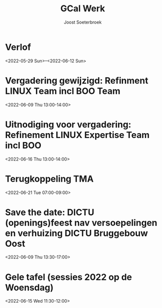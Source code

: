 #+TITLE:       GCal Werk
#+AUTHOR:      Joost Soeterbroek
#+EMAIL:       joost.soeterbroek@gmail.com
#+DESCRIPTION: converted using the ical2org awk script
#+CATEGORY:    GCal Werk
#+STARTUP:     hidestars
#+STARTUP:     overview
#+FILETAGS:    werk

* Verlof
  :PROPERTIES:
  :ID:        040000008200E00074C5B7101A82E0080000000060AB56F6B233D801000000000000000
  :STATUS:    CONFIRMED
  :ATTENDING: ATTENDING
  :ATTENDEES: 
  :END:
<2022-05-29 Sun>--<2022-06-12 Sun>

* Vergadering gewijzigd: Refinment LINUX Team incl BOO Team
  :PROPERTIES:
  :ID:        d8a670bb-ccc4-40fa-839d-8a08fd3136d8
  :STATUS:    CONFIRMED
  :ATTENDING: ATTENDING
  :ATTENDEES: 
  :END:
<2022-06-09 Thu 13:00-14:00>

* Uitnodiging voor vergadering: Refinement LINUX Expertise Team incl BOO
  :PROPERTIES:
  :ID:        e214de13-b54b-4cfd-be31-53305213bb27
  :STATUS:    CONFIRMED
  :ATTENDING: ATTENDING
  :ATTENDEES: 
  :END:
<2022-06-16 Thu 13:00-14:00>

* Terugkoppeling TMA
  :PROPERTIES:
  :ID:        040000008200E00074C5B7101A82E00800000000408291DC3970D801000000000000000
  :STATUS:    CONFIRMED
  :ATTENDING: ATTENDING
  :ATTENDEES: 
  :END:
<2022-06-21 Tue 07:00-09:00>

* Save the date: DICTU (openings)feest nav versoepelingen en verhuizing DICTU Bruggebouw Oost
  :PROPERTIES:
  :ID:        040000008200E00074C5B7101A82E0080000000000FAC9417555D801000000000000000
  :STATUS:    CONFIRMED
  :ATTENDING: ATTENDING
  :ATTENDEES: 
  :END:
<2022-06-09 Thu 13:30-17:00>

* Gele tafel (sessies 2022 op de Woensdag)
  :PROPERTIES:
  :ID:        040000008200E00074C5B7101A82E00800000000C03932168FEBD701000000000000000
  :STATUS:    CONFIRMED
  :ATTENDING: ATTENDING
  :ATTENDEES: 
  :END:
<2022-06-15 Wed 11:30-12:00>

